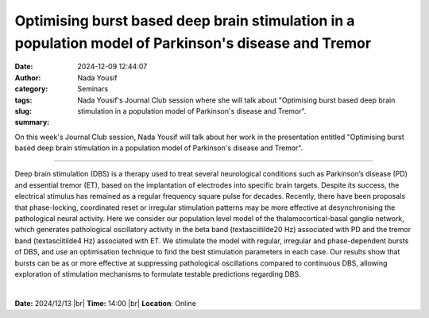 Optimising burst based deep brain stimulation in a population model of Parkinson's disease and Tremor
######################################################################################################
:date: 2024-12-09 12:44:07
:author: Nada Yousif
:category: Seminars
:tags: 
:slug: 
:summary: Nada Yousif's Journal Club session where she will talk about "Optimising burst based deep brain stimulation in a population model of Parkinson's disease and Tremor".

On this week's Journal Club session, Nada Yousif will talk about her work in the presentation entitled "Optimising burst based deep brain stimulation in a population model of Parkinson's disease and Tremor".

------------

Deep brain stimulation (DBS) is a therapy used to treat several neurological conditions
such as Parkinson’s disease (PD) and essential tremor (ET), based on the implantation of
electrodes into specific brain targets. Despite its success, the electrical stimulus has
remained as a regular frequency square pulse for decades. Recently, there have been
proposals that phase-locking, coordinated reset or irregular stimulation patterns may be
more effective at desynchronising the pathological neural activity. Here we consider our
population level model of the thalamocortical-basal ganglia network, which generates
pathological oscillatory activity in the beta band (\textasciitilde20 Hz) associated with
PD and the tremor band (\textasciitilde4 Hz) associated with ET. We stimulate the model
with regular, irregular and phase-dependent bursts of DBS, and use an optimisation
technique to find the best stimulation parameters in each case. Our results show that
bursts can be as or more effective at suppressing pathological oscillations compared to
continuous DBS, allowing exploration of stimulation mechanisms to formulate testable
predictions regarding DBS.

|


**Date:**  2024/12/13 |br|
**Time:** 14:00 |br|
**Location**: Online

.. |br| raw:: html

	<br />
